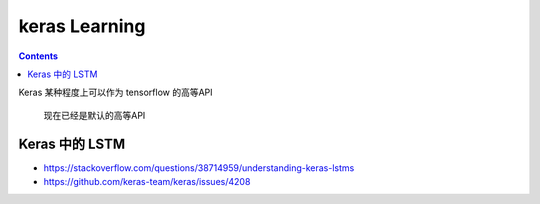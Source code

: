 =================
keras Learning
=================

.. contents::

Keras 某种程度上可以作为 tensorflow 的高等API

    现在已经是默认的高等API

Keras 中的 LSTM
^^^^^^^^^^^^^^^^^


- https://stackoverflow.com/questions/38714959/understanding-keras-lstms
- https://github.com/keras-team/keras/issues/4208

